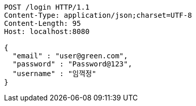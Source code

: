 [source,http,options="nowrap"]
----
POST /login HTTP/1.1
Content-Type: application/json;charset=UTF-8
Content-Length: 95
Host: localhost:8080

{
  "email" : "user@green.com",
  "password" : "Password@123",
  "username" : "임꺽정"
}
----